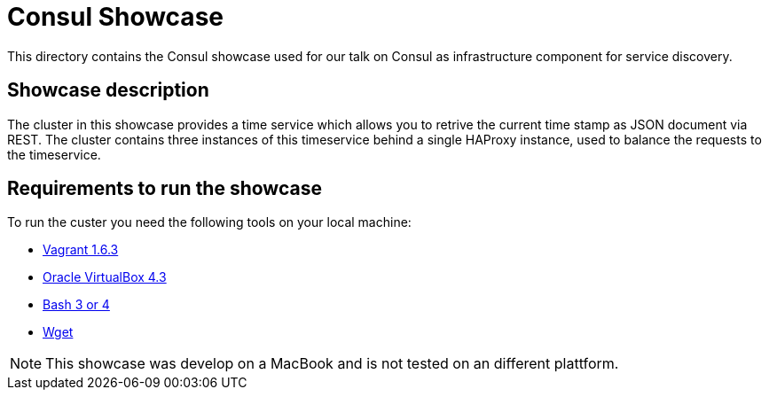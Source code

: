 = Consul Showcase

This directory contains the Consul showcase used
for our talk on Consul as infrastructure component
for service discovery.

== Showcase description

The cluster in this showcase provides a time service which
allows you to retrive the current time stamp as JSON
document via REST. The cluster contains three instances of this
timeservice behind a single HAProxy instance, used to
balance the requests to the timeservice.

== Requirements to run the showcase

To run the custer you need the following tools on
your local machine:

* https://www.vagrantup.com/[Vagrant 1.6.3]
* https://www.virtualbox.org/[Oracle VirtualBox 4.3]
* http://www.gnu.org/software/bash/[Bash 3 or 4]
* http://www.gnu.org/software/wget/[Wget]

NOTE: This showcase was develop on a MacBook and is
not tested on an different plattform.
